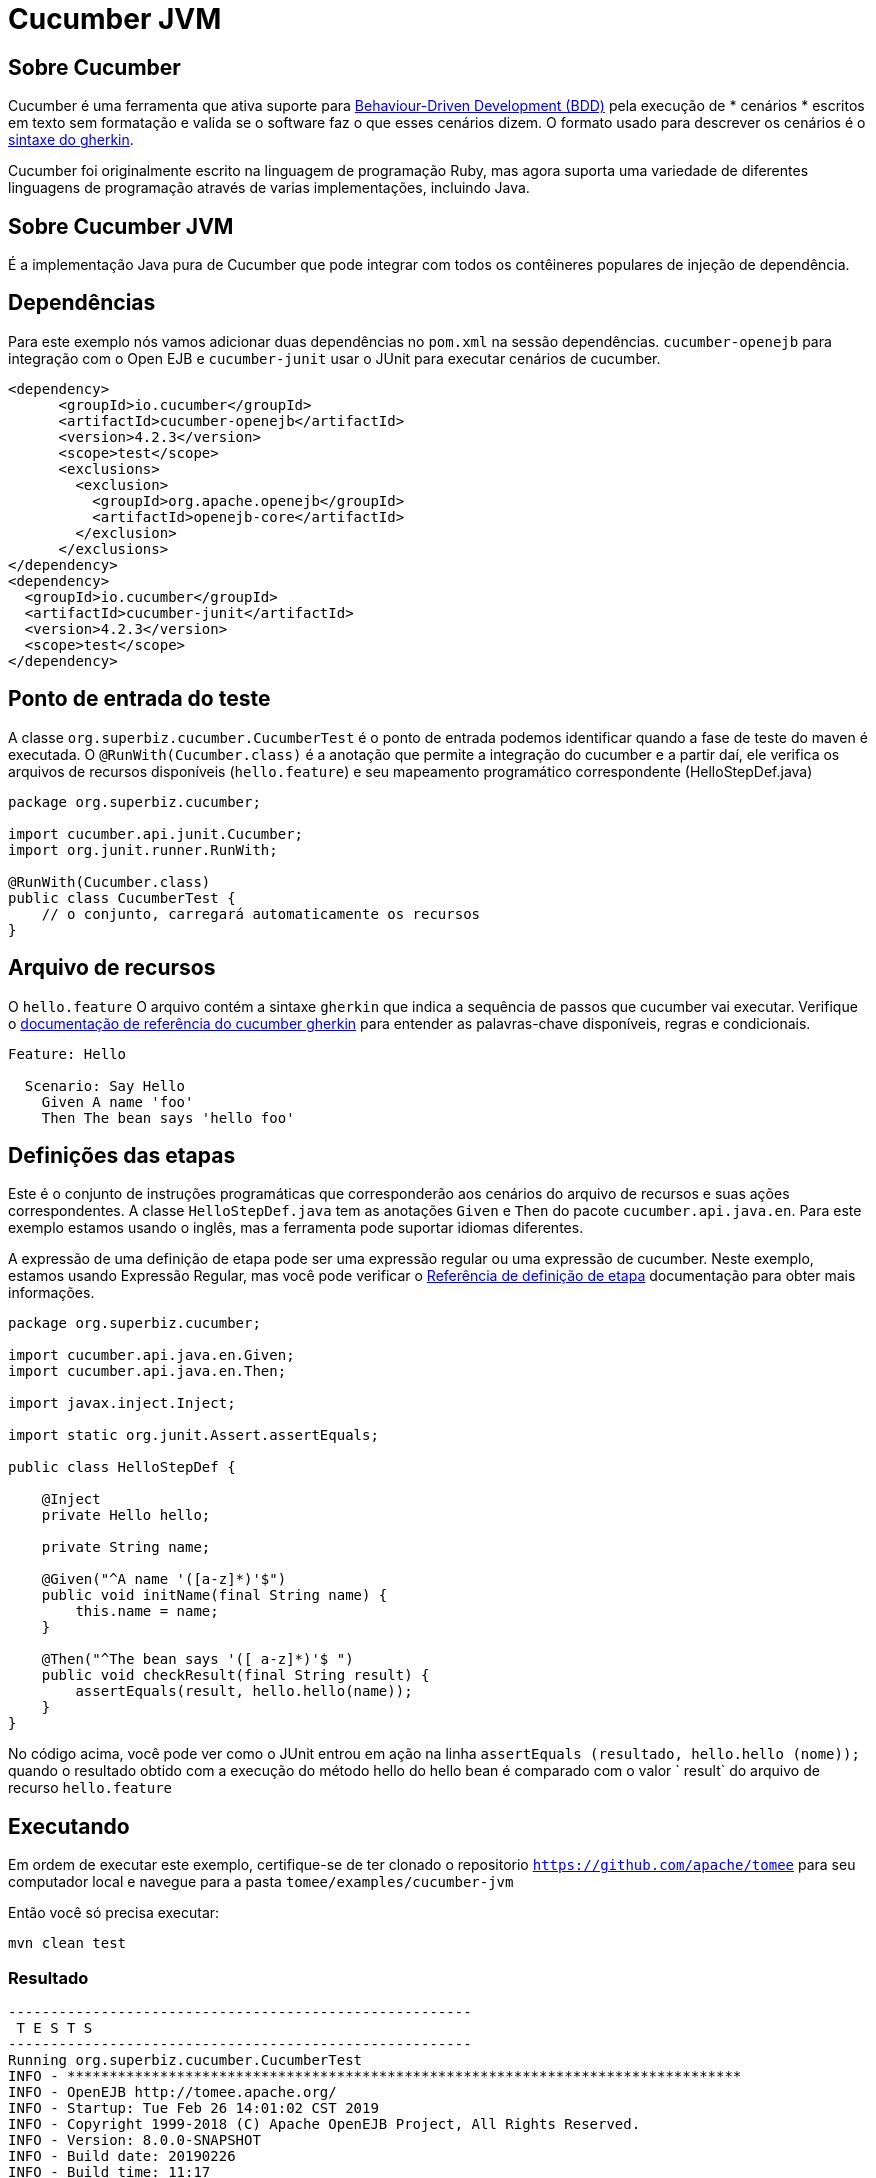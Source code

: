= Cucumber JVM
:index-group: Testing Techniques
:jbake-type: page
:jbake-status: published


== Sobre Cucumber
Cucumber é uma ferramenta que ativa suporte para link:https://en.wikipedia.org/wiki/Behavior-driven_development[Behaviour-Driven Development (BDD)] pela execução de * cenários * escritos em texto sem formatação e valida se o software faz o que esses cenários dizem. O formato usado para descrever os cenários é o link:https://docs.cucumber.io/gherkin/reference/[sintaxe do gherkin].

Cucumber foi originalmente escrito na linguagem de programação Ruby, mas agora suporta uma variedade de diferentes linguagens de programação através de varias implementações, incluindo Java.

== Sobre Cucumber JVM

É a implementação Java pura de Cucumber que pode integrar com todos os contêineres populares de injeção de dependência.

== Dependências
Para este exemplo nós vamos adicionar duas dependências no `pom.xml` na sessão dependências. `cucumber-openejb` para integração com o Open EJB e `cucumber-junit` usar o JUnit para executar cenários de cucumber.

[source,xml]
----
<dependency>
      <groupId>io.cucumber</groupId>
      <artifactId>cucumber-openejb</artifactId>
      <version>4.2.3</version>
      <scope>test</scope>
      <exclusions>
        <exclusion>
          <groupId>org.apache.openejb</groupId>
          <artifactId>openejb-core</artifactId>
        </exclusion>
      </exclusions>
</dependency>
<dependency>
  <groupId>io.cucumber</groupId>
  <artifactId>cucumber-junit</artifactId>
  <version>4.2.3</version>
  <scope>test</scope>
</dependency>
----




== Ponto de entrada do teste

A classe `org.superbiz.cucumber.CucumberTest` é o ponto de entrada podemos identificar quando a fase de teste do maven é executada. O `@RunWith(Cucumber.class)` é a anotação que permite a integração do cucumber e a partir daí, ele verifica os arquivos de recursos disponíveis (`hello.feature`) e seu mapeamento programático correspondente (HelloStepDef.java)

[source,java,numbered]
----
package org.superbiz.cucumber;

import cucumber.api.junit.Cucumber;
import org.junit.runner.RunWith;

@RunWith(Cucumber.class)
public class CucumberTest {
    // o conjunto, carregará automaticamente os recursos
}
----


== Arquivo de recursos
O `hello.feature` O arquivo contém a sintaxe `gherkin` que indica a sequência de passos que cucumber vai executar. Verifique o link:https://docs.cucumber.io/gherkin/reference/[ documentação de referência do cucumber gherkin] para entender as palavras-chave disponíveis, regras e condicionais.


[source,bash]
----
Feature: Hello

  Scenario: Say Hello
    Given A name 'foo'
    Then The bean says 'hello foo'
----

== Definições das etapas

Este é o conjunto de instruções programáticas que corresponderão aos cenários do arquivo de recursos e suas ações correspondentes. A classe `HelloStepDef.java` tem as anotações `Given` e `Then` do pacote `cucumber.api.java.en`. Para  este exemplo estamos usando o inglês, mas a ferramenta pode suportar idiomas diferentes.

A expressão de uma definição de etapa pode ser uma expressão regular ou uma expressão de cucumber. Neste exemplo, estamos usando Expressão Regular, mas você pode verificar o link:https://docs.cucumber.io/cucumber/step-definitions/[Referência de definição de etapa] documentação para obter mais informações.

[source,java,numbered]
----
package org.superbiz.cucumber;

import cucumber.api.java.en.Given;
import cucumber.api.java.en.Then;

import javax.inject.Inject;

import static org.junit.Assert.assertEquals;

public class HelloStepDef {

    @Inject
    private Hello hello;

    private String name;

    @Given("^A name '([a-z]*)'$")
    public void initName(final String name) {
        this.name = name;
    }

    @Then("^The bean says '([ a-z]*)'$ ")
    public void checkResult(final String result) {
        assertEquals(result, hello.hello(name));
    }
}
----

No código acima, você pode ver como o JUnit entrou em ação na linha `assertEquals (resultado, hello.hello (nome));` quando o resultado obtido com a execução do método hello do hello bean é comparado com o valor ` result` do arquivo de recurso `hello.feature`

== Executando
Em ordem de executar este exemplo, certifique-se de ter clonado o repositorio `https://github.com/apache/tomee`  para seu computador local e navegue para a pasta `tomee/examples/cucumber-jvm`

Então você só precisa executar:

[source,bash]
----
mvn clean test
----


=== Resultado
[source,bash]
----
-------------------------------------------------------
 T E S T S
-------------------------------------------------------
Running org.superbiz.cucumber.CucumberTest
INFO - ********************************************************************************
INFO - OpenEJB http://tomee.apache.org/
INFO - Startup: Tue Feb 26 14:01:02 CST 2019
INFO - Copyright 1999-2018 (C) Apache OpenEJB Project, All Rights Reserved.
INFO - Version: 8.0.0-SNAPSHOT
INFO - Build date: 20190226
INFO - Build time: 11:17
INFO - ********************************************************************************
INFO - openejb.home = /Users/norm/git/tomee/examples/cucumber-jvm
INFO - openejb.base = /Users/norm/git/tomee/examples/cucumber-jvm
INFO - Created new singletonService org.apache.openejb.cdi.ThreadSingletonServiceImpl@769f71a9
INFO - Succeeded in installing singleton service
INFO - Using 'javax.ejb.embeddable.EJBContainer=true'
INFO - Cannot find the configuration file [conf/openejb.xml].  Will attempt to create one for the beans deployed.
INFO - Configuring Service(id=Default Security Service, type=SecurityService, provider-id=Default Security Service)
INFO - Configuring Service(id=Default Transaction Manager, type=TransactionManager, provider-id=Default Transaction Manager)
INFO - Creating TransactionManager(id=Default Transaction Manager)
INFO - Creating SecurityService(id=Default Security Service)
INFO - Found EjbModule in classpath: /Users/norm/git/tomee/examples/cucumber-jvm/target/classes
INFO - Beginning load: /Users/norm/git/tomee/examples/cucumber-jvm/target/classes
INFO - Configuring enterprise application: /Users/norm/git/tomee/examples/cucumber-jvm
INFO - Configuring Service(id=Default Managed Container, type=Container, provider-id=Default Managed Container)
INFO - Auto-creating a container for bean cucumber-jvm.Comp351520508: Container(type=MANAGED, id=Default Managed Container)
INFO - Creating Container(id=Default Managed Container)
INFO - Using directory /var/folders/xg/3840xb4543j_n48v_y19_kv00000gn/T for stateful session passivation
INFO - Enterprise application "/Users/norm/git/tomee/examples/cucumber-jvm" loaded.
INFO - Assembling app: /Users/norm/git/tomee/examples/cucumber-jvm
INFO - Existing thread singleton service in SystemInstance(): org.apache.openejb.cdi.ThreadSingletonServiceImpl@769f71a9
INFO - Some Principal APIs could not be loaded: org.eclipse.microprofile.jwt.JsonWebToken out of org.eclipse.microprofile.jwt.JsonWebToken not found
INFO - OpenWebBeans Container is starting...
INFO - Adding OpenWebBeansPlugin : [CdiPlugin]
INFO - All injection points were validated successfully.
INFO - OpenWebBeans Container has started, it took 331 ms.
INFO - Deployed Application(path=/Users/norm/git/tomee/examples/cucumber-jvm)
..INFO - Undeploying app: /Users/norm/git/tomee/examples/cucumber-jvm
INFO - Destroying OpenEJB container

1 Scenarios (1 passed)
2 Steps (2 passed)
0m2.117s


Tests run: 1, Failures: 0, Errors: 0, Skipped: 0, Time elapsed: 2.339 sec

Results :

Tests run: 1, Failures: 0, Errors: 0, Skipped: 0

[INFO] ------------------------------------------------------------------------
[INFO] BUILD SUCCESS
[INFO] ------------------------------------------------------------------------
[INFO] Total time: 5.462 s
[INFO] Finished at: 2019-02-26T14:01:04-06:00
[INFO] Final Memory: 29M/619M
[INFO] ------------------------------------------------------------------------

----
